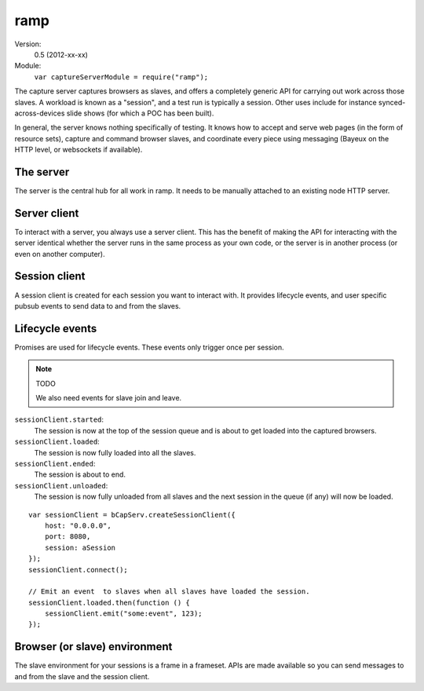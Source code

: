 .. default-domain:: js
.. highlight:: javascript
.. _ramp:

====
ramp
====


Version:
    0.5 (2012-xx-xx)
Module:
    ``var captureServerModule = require("ramp");``

The capture server captures browsers as slaves, and offers a completely generic
API for carrying out work across those slaves. A workload is known as a
"session", and a test run is typically a session. Other uses include for
instance synced-across-devices slide shows (for which a POC has been built).

In general, the server knows nothing specifically of testing. It knows how to
accept and serve web pages (in the form of resource sets), capture and command
browser slaves, and coordinate every piece using messaging (Bayeux on the HTTP
level, or websockets if available).


The server
==========

The server is the central hub for all work in ramp. It needs
to be manually attached to an existing node HTTP server.

.. function:: captureServerModule.createServer

    ::

        var server = captureServerModule.createServer();

    Creates a server instance.


.. function:: server.attach

    ::

        server.attach(httpServer);

    Attaches the ramp to a `Node.js HTTP server
    <http://nodejs.org/docs/latest/api/http.html>`_. All HTTP requests that
    ramp handles is "consumed", and won't trigger any
    "request" event listeners on the Node.js HTTP server.


Server client
=============

To interact with a server, you always use a server client. This has the benefit
of making the API for interacting with the server identical whether the server
runs in the same process as your own code, or the server is in another process
(or even on another computer).


.. function:: captureServerModule.createServerClient

    ::

        var serverClient = captureServerModule.createServerClient(opts);

    Creates a new server client.

    **Options**

    ``host`` (required):
          The hostname where the http server is running.

    ``port`` (required):
          The port the http server listens on


.. function:: serverClient.createSession

    ::

        var promise = serverClient.createSession(opts);

    Creates and queues a new session.

    The promise resolves with the session object, and rejects with an error
    object.

    **Options**

    ``resourceSet``:
        The :ref:`resource set <resource-sets>` containing the full web page of
        the session. The resource with the path ``"/"`` is assumed to be a html
        page and is loaded into the captured browsers.

    ``cache``:
        Boolean specifying whether or not caching should be performed.
        Defaults to ``false``.

    ``joinable``:
        Boolean specifying whether the session is joinable, meaning whether
        browsers captured after the session has started will get the session
        loaded into them. Defaults to ``true``.

    ``staticResourcesPath``:
        Boolean specifying whether the same path should be used for all
        sessions. When false, each session will get a new path. The actual
        value is unspecified, but it might be something like
        ``"/sessions/123-long-id-here/resources"``. This is useful to force
        browsers to reload all the resources as the path will be different for
        each session. When true, each session will be loaded with the same
        path. This is useful for debugging, buster test uses this so that
        breakpoints can be set in browser debuggers and apply across test runs.
        Defaults to ``false``


.. function:: serverClient.connect

    ::

        serverClient.connect();

    Connects the server client to the server. Needs to be called manually,
    typically immediately after the server client is created.


.. function:: serverClient.disconnect

    ::

        serverClient.disconnect();

    Disconnecting is not mandatory, it's only provided as a convenience if you
    want to clean up the connections. You can also just kill the process
    without disconnecting first, the server will be fine.


Session client
==============

A session client is created for each session you want to interact with. It
provides lifecycle events, and user specific pubsub events to send data to and
from the slaves.

.. function:: captureServerModule.createSessionClient

    ::

        var sessionClient = captureServerModule.createSessionClient(opts);

    Creates a new session client.

    **Options**

    ``session`` (required):
        The session object to create a client for. This is the same object that
        is emitted from the server client promise when you create a new
        session.

    ``host`` (required):
        The hostname where the http server is running.

    ``port`` (required):
        The port the http server listens on.


.. function:: sessionClient.connect

    ::

        sessionClient.connect();

    Connects the session client. Needs to be called manually for every session
    client create, typically immediately after the session client is created.


.. function:: sessionClient.disconnect

    ::

        sessionClient.disconnect();

    Disconnecting is not mandatory, it's only provided as a convenience if you
    want to clean up the connections. You can also just kill the process
    without disconnecting first, the server will be fine.


.. function:: sessionClient.emit

    ::

        sessionClient.emit(event[, data]);

    Emit an event to all slaves.

    The event is a string. Examples: ``"goto"``, ``"slide:next"``,
    ``"testcase:state:timeout"``.

    The data is optional, and will be JSON serialized in the form of ``{data:
    /* <your data here> */}``, so it can be an array, and object, a
    string, or a number.

    ::

        sessionClient.emit("slide:goto", 5);
        sessionClient.emit("slide:next");


.. function:: sessionClient.on

    ::

        sessionClient.on(event, handler);

    Listens to events from all slaves.

    The event string is identical in format to the one in
    :func:`sessionClient.emit`.

    The handler is a function, taking one argument which is the data that was emitted.

    ::

        sessionClient.on("test:success", function (testInfo) {
            reporter.reportSuccess(testInfo);
        });
        sessionClient.on("test:failure", function (testInfo) {
            reporter.reportFailure(testInfop);
        });


.. function:: sessionClient.end

    ::

        sessionClient.end();

    Ends the session.


Lifecycle events
================

Promises are used for lifecycle events. These events only trigger once per session.

.. note:: TODO

    We also need events for slave join and leave.

``sessionClient.started``:
    The session is now at the top of the session queue and is about to get
    loaded into the captured browsers.

``sessionClient.loaded``:
    The session is now fully loaded into all the slaves.

``sessionClient.ended``:
    The session is about to end.

``sessionClient.unloaded``:
    The session is now fully unloaded from all slaves and the next session in
    the queue (if any) will now be loaded.

::

    var sessionClient = bCapServ.createSessionClient({
        host: "0.0.0.0",
        port: 8080,
        session: aSession
    });
    sessionClient.connect();

    // Emit an event  to slaves when all slaves have loaded the session.
    sessionClient.loaded.then(function () {
        sessionClient.emit("some:event", 123);
    });



Browser (or slave) environment
==============================

The slave environment for your sessions is a frame in a frameset. APIs are made
available so you can send messages to and from the slave and the session
client.


.. attribute:: buster.env.id

    The ID of the current slave.


.. attribute:: buster.env.contextPath

    The context path to where the session resource set resources are available.
    If you have a resource with the path ``"/foo/bar.js"``, you can dynamically
    create a script tag for it like so::

        var scriptTag = document.createElement("script");
        scriptTag.src(buster.env.contextPath + "/foo/bar.js");
        document.body.appendChild(scriptTag);

    Note that a relative path would also work::

        var scriptTag = document.createElement("script");
        scriptTag.src("foo/bar.js");
        document.body.appendChild(scriptTag);


.. function:: buster.emit

    ::

        buster.emit(event, [data]);

    Emits the event to session client and all slaves, including itself.

    ::

        buster.emit("slide:goto", 1);
        window.addEventListener("keyup", function (e) {
            if (e.keyCode == 37) buster.emit("slide:prev");
            if (e.keyCode == 39) buster.emit("slide:next");
        });


.. function:: buster.on

    ::

        buster.on(event, handler);

    Listens to the event.

    ::

        buster.on("slide:goto", function (num) {
            currentSlide = num;
            loadCurrentSlide();
        });
        buster.on("slide:next", function () {
            ++currentSlide;
            loadCurrentSlide();
        });
